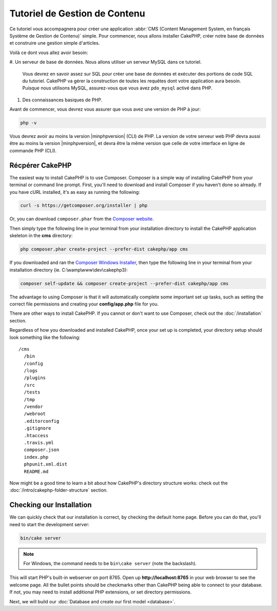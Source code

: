 Tutoriel de Gestion de Contenu
##############################

Ce tutoriel vous accompagnera pour créer une application :abbr:`CMS (Content
Management System, en français Système de Gestion de Contenu)` simple. Pour
commencer, nous allons installer CakePHP, créer notre base de données et
construire une gestion simple d'articles.

Voilà ce dont vous allez avoir besoin:

#. Un serveur de base de données. Nous allons utiliser un serveur MySQL dans ce
tutoriel.
   Vous devrez en savoir assez sur SQL pour créer une base de données et
   exécuter des portions de code SQL du tutoriel. CakePHP va gérer la
   construction de toutes les requêtes dont votre application aura besoin.
   Puisque nous utilisons MySQL, assurez-vous que vous avez ``pdo_mysql``
   activé dans PHP.
#. Des connaissances basiques de PHP.

Avant de commencer, vous devrez vous assurer que vous avez une version de PHP
à jour:

.. code-block:: bash

    php -v

Vous devrez avoir au moins la version |minphpversion| (CLI) de PHP. La version
de votre serveur web PHP devra aussi être au moins la version |minphpversion|,
et devra être la même version que celle de votre interface en ligne de commande
PHP (CLI).

Récpérer CakePHP
================

.. TODO::
    Should we use Oven instead?

The easiest way to install CakePHP is to use Composer. Composer is a simple way
of installing CakePHP from your terminal or command line prompt.  First, you'll
need to download and install Composer if you haven't done so already. If you
have cURL installed, it's as easy as running the following:

.. code-block:: bash

    curl -s https://getcomposer.org/installer | php

Or, you can download ``composer.phar`` from the
`Composer website <https://getcomposer.org/download/>`_.

Then simply type the following line in your terminal from your
installation directory to install the CakePHP application skeleton
in the **cms** directory:

.. code-block:: bash

    php composer.phar create-project --prefer-dist cakephp/app cms

If you downloaded and ran the `Composer Windows Installer
<https://getcomposer.org/Composer-Setup.exe>`_, then type the following line in
your terminal from your installation directory (ie.
C:\\wamp\\www\\dev\\cakephp3):

.. code-block:: bash

    composer self-update && composer create-project --prefer-dist cakephp/app cms

The advantage to using Composer is that it will automatically complete some
important set up tasks, such as setting the correct file permissions and
creating your **config/app.php** file for you.

There are other ways to install CakePHP. If you cannot or don't want to use
Composer, check out the :doc:`/installation` section.

Regardless of how you downloaded and installed CakePHP, once your set up is
completed, your directory setup should look something like the following::

    /cms
      /bin
      /config
      /logs
      /plugins
      /src
      /tests
      /tmp
      /vendor
      /webroot
      .editorconfig
      .gitignore
      .htaccess
      .travis.yml
      composer.json
      index.php
      phpunit.xml.dist
      README.md

Now might be a good time to learn a bit about how CakePHP's directory structure
works: check out the :doc:`/intro/cakephp-folder-structure` section.

Checking our Installation
=========================

We can quickly check that our installation is correct, by checking the default
home page. Before you can do that, you'll need to start the development server:

.. code-block:: bash

    bin/cake server

.. note::

    For Windows, the command needs to be ``bin\cake server`` (note the backslash).

This will start PHP's built-in webserver on port 8765. Open up
**http://localhost:8765** in your web browser to see the welcome page. All the
bullet points should be checkmarks other than CakePHP being able to connect to
your database. If not, you may need to install additional PHP extensions, or set
directory permissions.

Next, we will build our :doc:`Database and create our first model <database>`.
